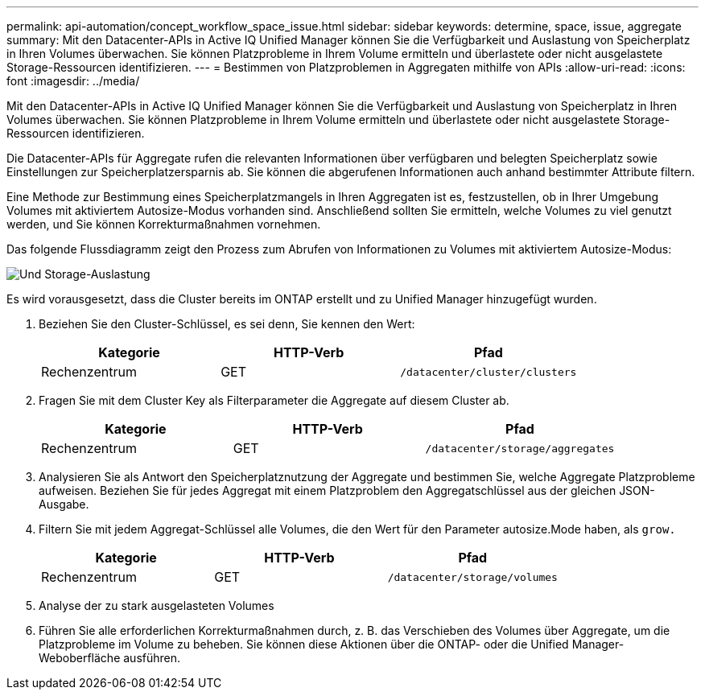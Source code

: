 ---
permalink: api-automation/concept_workflow_space_issue.html 
sidebar: sidebar 
keywords: determine, space, issue, aggregate 
summary: Mit den Datacenter-APIs in Active IQ Unified Manager können Sie die Verfügbarkeit und Auslastung von Speicherplatz in Ihren Volumes überwachen. Sie können Platzprobleme in Ihrem Volume ermitteln und überlastete oder nicht ausgelastete Storage-Ressourcen identifizieren. 
---
= Bestimmen von Platzproblemen in Aggregaten mithilfe von APIs
:allow-uri-read: 
:icons: font
:imagesdir: ../media/


[role="lead"]
Mit den Datacenter-APIs in Active IQ Unified Manager können Sie die Verfügbarkeit und Auslastung von Speicherplatz in Ihren Volumes überwachen. Sie können Platzprobleme in Ihrem Volume ermitteln und überlastete oder nicht ausgelastete Storage-Ressourcen identifizieren.

Die Datacenter-APIs für Aggregate rufen die relevanten Informationen über verfügbaren und belegten Speicherplatz sowie Einstellungen zur Speicherplatzersparnis ab. Sie können die abgerufenen Informationen auch anhand bestimmter Attribute filtern.

Eine Methode zur Bestimmung eines Speicherplatzmangels in Ihren Aggregaten ist es, festzustellen, ob in Ihrer Umgebung Volumes mit aktiviertem Autosize-Modus vorhanden sind. Anschließend sollten Sie ermitteln, welche Volumes zu viel genutzt werden, und Sie können Korrekturmaßnahmen vornehmen.

Das folgende Flussdiagramm zeigt den Prozess zum Abrufen von Informationen zu Volumes mit aktiviertem Autosize-Modus:

image::../media/space_utilization.gif[Und Storage-Auslastung]

Es wird vorausgesetzt, dass die Cluster bereits im ONTAP erstellt und zu Unified Manager hinzugefügt wurden.

. Beziehen Sie den Cluster-Schlüssel, es sei denn, Sie kennen den Wert:
+
[cols="3*"]
|===
| Kategorie | HTTP-Verb | Pfad 


 a| 
Rechenzentrum
 a| 
GET
 a| 
`/datacenter/cluster/clusters`

|===
. Fragen Sie mit dem Cluster Key als Filterparameter die Aggregate auf diesem Cluster ab.
+
[cols="3*"]
|===
| Kategorie | HTTP-Verb | Pfad 


 a| 
Rechenzentrum
 a| 
GET
 a| 
`/datacenter/storage/aggregates`

|===
. Analysieren Sie als Antwort den Speicherplatznutzung der Aggregate und bestimmen Sie, welche Aggregate Platzprobleme aufweisen. Beziehen Sie für jedes Aggregat mit einem Platzproblem den Aggregatschlüssel aus der gleichen JSON-Ausgabe.
. Filtern Sie mit jedem Aggregat-Schlüssel alle Volumes, die den Wert für den Parameter autosize.Mode haben, als `grow.`
+
[cols="3*"]
|===
| Kategorie | HTTP-Verb | Pfad 


 a| 
Rechenzentrum
 a| 
GET
 a| 
`/datacenter/storage/volumes`

|===
. Analyse der zu stark ausgelasteten Volumes
. Führen Sie alle erforderlichen Korrekturmaßnahmen durch, z. B. das Verschieben des Volumes über Aggregate, um die Platzprobleme im Volume zu beheben. Sie können diese Aktionen über die ONTAP- oder die Unified Manager-Weboberfläche ausführen.

